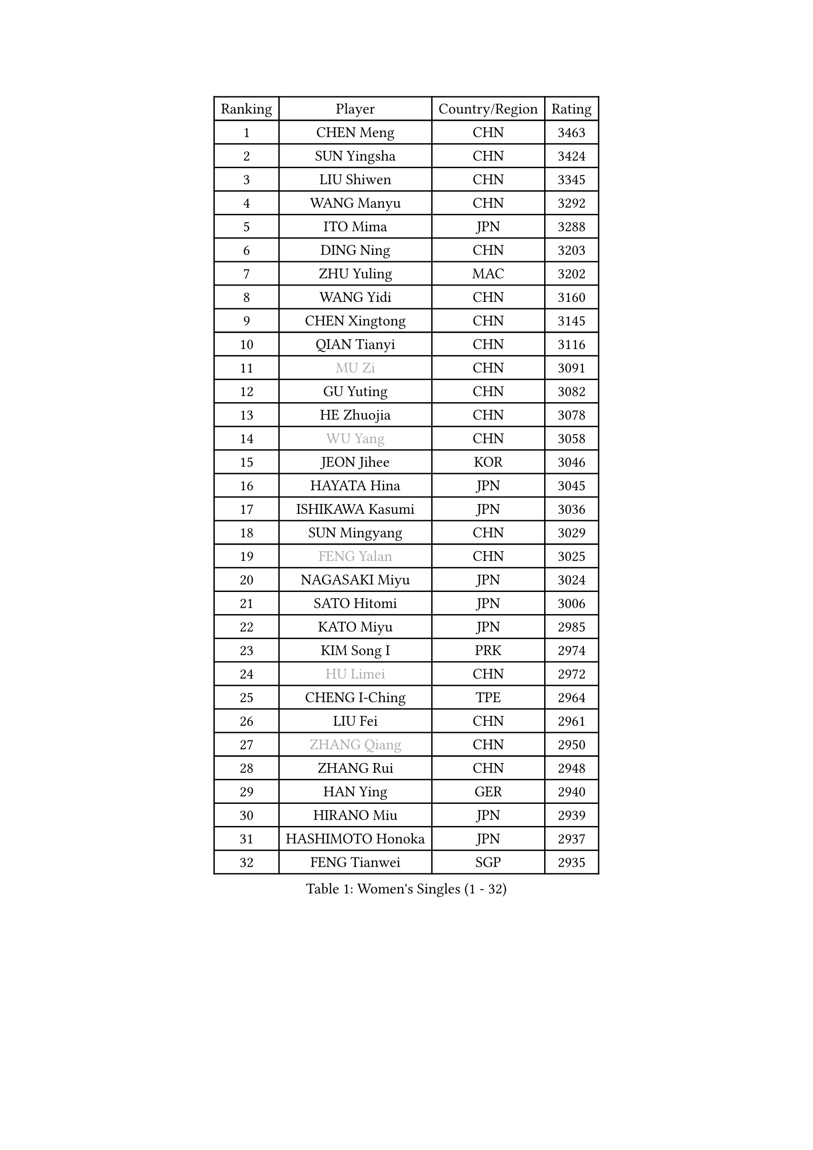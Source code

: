 
#set text(font: ("Courier New", "NSimSun"))
#figure(
  caption: "Women's Singles (1 - 32)",
    table(
      columns: 4,
      [Ranking], [Player], [Country/Region], [Rating],
      [1], [CHEN Meng], [CHN], [3463],
      [2], [SUN Yingsha], [CHN], [3424],
      [3], [LIU Shiwen], [CHN], [3345],
      [4], [WANG Manyu], [CHN], [3292],
      [5], [ITO Mima], [JPN], [3288],
      [6], [DING Ning], [CHN], [3203],
      [7], [ZHU Yuling], [MAC], [3202],
      [8], [WANG Yidi], [CHN], [3160],
      [9], [CHEN Xingtong], [CHN], [3145],
      [10], [QIAN Tianyi], [CHN], [3116],
      [11], [#text(gray, "MU Zi")], [CHN], [3091],
      [12], [GU Yuting], [CHN], [3082],
      [13], [HE Zhuojia], [CHN], [3078],
      [14], [#text(gray, "WU Yang")], [CHN], [3058],
      [15], [JEON Jihee], [KOR], [3046],
      [16], [HAYATA Hina], [JPN], [3045],
      [17], [ISHIKAWA Kasumi], [JPN], [3036],
      [18], [SUN Mingyang], [CHN], [3029],
      [19], [#text(gray, "FENG Yalan")], [CHN], [3025],
      [20], [NAGASAKI Miyu], [JPN], [3024],
      [21], [SATO Hitomi], [JPN], [3006],
      [22], [KATO Miyu], [JPN], [2985],
      [23], [KIM Song I], [PRK], [2974],
      [24], [#text(gray, "HU Limei")], [CHN], [2972],
      [25], [CHENG I-Ching], [TPE], [2964],
      [26], [LIU Fei], [CHN], [2961],
      [27], [#text(gray, "ZHANG Qiang")], [CHN], [2950],
      [28], [ZHANG Rui], [CHN], [2948],
      [29], [HAN Ying], [GER], [2940],
      [30], [HIRANO Miu], [JPN], [2939],
      [31], [HASHIMOTO Honoka], [JPN], [2937],
      [32], [FENG Tianwei], [SGP], [2935],
    )
  )#pagebreak()

#set text(font: ("Courier New", "NSimSun"))
#figure(
  caption: "Women's Singles (33 - 64)",
    table(
      columns: 4,
      [Ranking], [Player], [Country/Region], [Rating],
      [33], [KIHARA Miyuu], [JPN], [2924],
      [34], [#text(gray, "CHEN Ke")], [CHN], [2918],
      [35], [YU Fu], [POR], [2909],
      [36], [#text(gray, "LI Jiayi")], [CHN], [2903],
      [37], [YANG Xiaoxin], [MON], [2890],
      [38], [NI Xia Lian], [LUX], [2881],
      [39], [CHA Hyo Sim], [PRK], [2878],
      [40], [SHI Xunyao], [CHN], [2877],
      [41], [CHEN Szu-Yu], [TPE], [2870],
      [42], [MITTELHAM Nina], [GER], [2859],
      [43], [LI Qian], [POL], [2853],
      [44], [SHAN Xiaona], [GER], [2851],
      [45], [FAN Siqi], [CHN], [2834],
      [46], [LIU Weishan], [CHN], [2834],
      [47], [YU Mengyu], [SGP], [2834],
      [48], [ANDO Minami], [JPN], [2833],
      [49], [#text(gray, "LIU Xi")], [CHN], [2829],
      [50], [#text(gray, "GU Ruochen")], [CHN], [2823],
      [51], [#text(gray, "CHE Xiaoxi")], [CHN], [2822],
      [52], [KIM Nam Hae], [PRK], [2812],
      [53], [#text(gray, "HU Melek")], [TUR], [2806],
      [54], [LI Jie], [NED], [2804],
      [55], [CHOI Hyojoo], [KOR], [2798],
      [56], [EKHOLM Matilda], [SWE], [2794],
      [57], [YANG Ha Eun], [KOR], [2790],
      [58], [GUO Yuhan], [CHN], [2787],
      [59], [SOLJA Petrissa], [GER], [2782],
      [60], [CHEN Yi], [CHN], [2774],
      [61], [OJIO Haruna], [JPN], [2770],
      [62], [#text(gray, "MATSUDAIRA Shiho")], [JPN], [2761],
      [63], [#text(gray, "LI Fen")], [SWE], [2760],
      [64], [POLCANOVA Sofia], [AUT], [2758],
    )
  )#pagebreak()

#set text(font: ("Courier New", "NSimSun"))
#figure(
  caption: "Women's Singles (65 - 96)",
    table(
      columns: 4,
      [Ranking], [Player], [Country/Region], [Rating],
      [65], [SUH Hyo Won], [KOR], [2754],
      [66], [SHIBATA Saki], [JPN], [2750],
      [67], [KUAI Man], [CHN], [2748],
      [68], [DOO Hoi Kem], [HKG], [2740],
      [69], [LEE Ho Ching], [HKG], [2736],
      [70], [SZOCS Bernadette], [ROU], [2728],
      [71], [ZENG Jian], [SGP], [2726],
      [72], [KIM Hayeong], [KOR], [2723],
      [73], [#text(gray, "HAMAMOTO Yui")], [JPN], [2721],
      [74], [LI Jiao], [NED], [2713],
      [75], [SHAO Jieni], [POR], [2707],
      [76], [CHENG Hsien-Tzu], [TPE], [2704],
      [77], [PESOTSKA Margaryta], [UKR], [2703],
      [78], [YUAN Jia Nan], [FRA], [2702],
      [79], [ZHU Chengzhu], [HKG], [2702],
      [80], [LIU Xin], [CHN], [2695],
      [81], [MORI Sakura], [JPN], [2690],
      [82], [MONTEIRO DODEAN Daniela], [ROU], [2685],
      [83], [LEE Eunhye], [KOR], [2682],
      [84], [EERLAND Britt], [NED], [2678],
      [85], [#text(gray, "LI Jiayuan")], [CHN], [2677],
      [86], [VOROBEVA Olga], [RUS], [2673],
      [87], [BILENKO Tetyana], [UKR], [2669],
      [88], [ODO Satsuki], [JPN], [2665],
      [89], [MIKHAILOVA Polina], [RUS], [2663],
      [90], [#text(gray, "LANG Kristin")], [GER], [2662],
      [91], [#text(gray, "MAEDA Miyu")], [JPN], [2662],
      [92], [BATRA Manika], [IND], [2662],
      [93], [WANG Xiaotong], [CHN], [2660],
      [94], [PARANANG Orawan], [THA], [2660],
      [95], [LIU Hsing-Yin], [TPE], [2660],
      [96], [GRZYBOWSKA-FRANC Katarzyna], [POL], [2659],
    )
  )#pagebreak()

#set text(font: ("Courier New", "NSimSun"))
#figure(
  caption: "Women's Singles (97 - 128)",
    table(
      columns: 4,
      [Ranking], [Player], [Country/Region], [Rating],
      [97], [SOO Wai Yam Minnie], [HKG], [2658],
      [98], [#text(gray, "HUANG Yingqi")], [CHN], [2657],
      [99], [LEE Zion], [KOR], [2657],
      [100], [LIU Jia], [AUT], [2653],
      [101], [ZHANG Lily], [USA], [2652],
      [102], [SAMARA Elizabeta], [ROU], [2651],
      [103], [#text(gray, "MORIZONO Mizuki")], [JPN], [2650],
      [104], [MATELOVA Hana], [CZE], [2642],
      [105], [BALAZOVA Barbora], [SVK], [2642],
      [106], [WU Yue], [USA], [2639],
      [107], [POTA Georgina], [HUN], [2637],
      [108], [KIM Byeolnim], [KOR], [2635],
      [109], [WINTER Sabine], [GER], [2633],
      [110], [PYON Song Gyong], [PRK], [2631],
      [111], [SHIOMI Maki], [JPN], [2627],
      [112], [SHIN Yubin], [KOR], [2626],
      [113], [#text(gray, "MORIZONO Misaki")], [JPN], [2622],
      [114], [SAWETTABUT Suthasini], [THA], [2614],
      [115], [#text(gray, "MA Wenting")], [NOR], [2614],
      [116], [#text(gray, "NARUMOTO Ayami")], [JPN], [2613],
      [117], [SUN Jiayi], [CRO], [2612],
      [118], [YOON Hyobin], [KOR], [2611],
      [119], [YOO Eunchong], [KOR], [2610],
      [120], [#text(gray, "SOMA Yumeno")], [JPN], [2608],
      [121], [WU Yangchen], [CHN], [2602],
      [122], [PAVLOVICH Viktoria], [BLR], [2600],
      [123], [#text(gray, "PARK Joohyun")], [KOR], [2600],
      [124], [#text(gray, "KIM Youjin")], [KOR], [2592],
      [125], [LIN Ye], [SGP], [2585],
      [126], [NOSKOVA Yana], [RUS], [2581],
      [127], [YANG Huijing], [CHN], [2580],
      [128], [BERGSTROM Linda], [SWE], [2579],
    )
  )